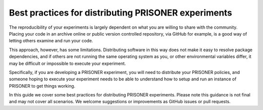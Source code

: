 Best practices for distributing PRISONER experiments
============================================

.. PRISONER is designed to make social network studies more reproducible, by
.. providing formats for encoding key information about the data-handling
.. constraints of your experiment. This guide outlines best
.. practices for sharing your PRISONER experiments with others. Please note, this
.. is a living document which does not cover all scenarios. If you have any
.. feedback or improvements, please raise an issue on GitHub or submit a pull
.. request.

.. Packaging your experiment
.. ---------------------
The reproducibility of your experiments is largely dependent on what you are
willing to share with the community. Placing your code in an archive online or
public version controlled repository, via GitHub for example, is a good way of
letting others examine and run your code.

This approach, however, has some limitations. Distributing software in this way
does not make it easy to resolve package dependencies, and if others are not
running the same operating system as you, or other environmental variables
differ, it may be difficult or impossible to execute your experiment.

Specifically, if you are developing a PRISONER experiment, you will need to
distribute your PRISONER policies, and someone hoping to execute your experiment
needs to be able to understand how to setup and run an instance of PRISONER to
get things working.

In this guide we cover some best practices for distributing PRISONER
experiments. Please note this guidance is not final and may not cover all
scenarios. We welcome
suggestions or improvements as GitHub issues or pull requests.